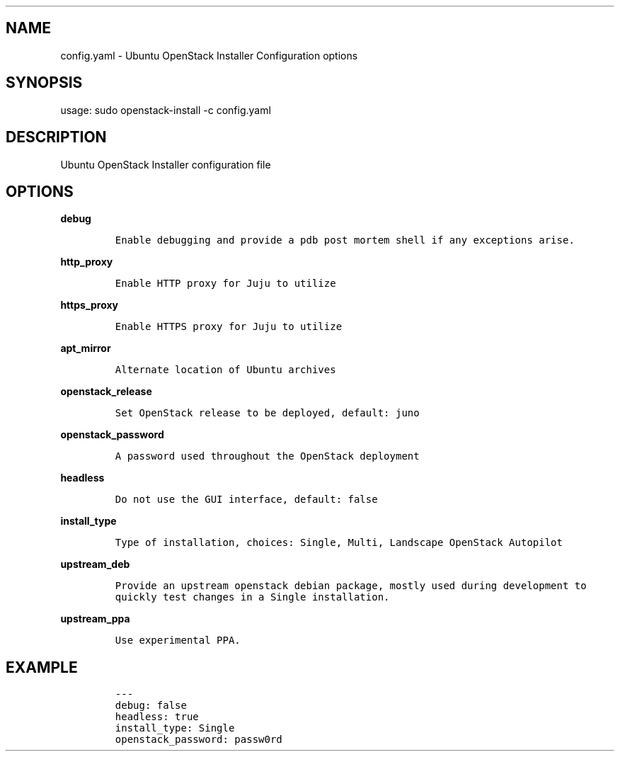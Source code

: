 .TH "" "" "" "" ""
.SH NAME
.PP
config.yaml \- Ubuntu OpenStack Installer Configuration options
.SH SYNOPSIS
.PP
usage: sudo openstack\-install \-c config.yaml
.SH DESCRIPTION
.PP
Ubuntu OpenStack Installer configuration file
.SH OPTIONS
.PP
\f[B]debug\f[]
.IP
.nf
\f[C]
Enable\ debugging\ and\ provide\ a\ pdb\ post\ mortem\ shell\ if\ any\ exceptions\ arise.
\f[]
.fi
.PP
\f[B]http_proxy\f[]
.IP
.nf
\f[C]
Enable\ HTTP\ proxy\ for\ Juju\ to\ utilize
\f[]
.fi
.PP
\f[B]https_proxy\f[]
.IP
.nf
\f[C]
Enable\ HTTPS\ proxy\ for\ Juju\ to\ utilize
\f[]
.fi
.PP
\f[B]apt_mirror\f[]
.IP
.nf
\f[C]
Alternate\ location\ of\ Ubuntu\ archives
\f[]
.fi
.PP
\f[B]openstack_release\f[]
.IP
.nf
\f[C]
Set\ OpenStack\ release\ to\ be\ deployed,\ default:\ juno
\f[]
.fi
.PP
\f[B]openstack_password\f[]
.IP
.nf
\f[C]
A\ password\ used\ throughout\ the\ OpenStack\ deployment
\f[]
.fi
.PP
\f[B]headless\f[]
.IP
.nf
\f[C]
Do\ not\ use\ the\ GUI\ interface,\ default:\ false
\f[]
.fi
.PP
\f[B]install_type\f[]
.IP
.nf
\f[C]
Type\ of\ installation,\ choices:\ Single,\ Multi,\ Landscape\ OpenStack\ Autopilot
\f[]
.fi
.PP
\f[B]upstream_deb\f[]
.IP
.nf
\f[C]
Provide\ an\ upstream\ openstack\ debian\ package,\ mostly\ used\ during\ development\ to
quickly\ test\ changes\ in\ a\ Single\ installation.
\f[]
.fi
.PP
\f[B]upstream_ppa\f[]
.IP
.nf
\f[C]
Use\ experimental\ PPA.
\f[]
.fi
.SH EXAMPLE
.IP
.nf
\f[C]
\-\-\-
debug:\ false
headless:\ true
install_type:\ Single
openstack_password:\ passw0rd
\f[]
.fi
